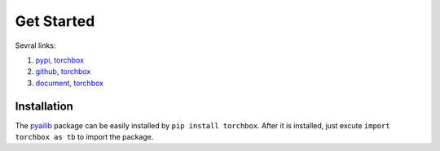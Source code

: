 Get Started
============

Sevral links:

#. `pypi, torchbox <https://pypi.org/project/torchbox/>`_

#. `github, torchbox <https://github.com/antsfamily/torchbox/>`_

#. `document, torchbox <https://iridescent.ink/torchbox/>`_


Installation
-------------

The `pyailib <https://pypi.org/project/torchbox/>`_ package can be easily installed by ``pip install torchbox``. After it is installed, just excute ``import torchbox as tb`` to import the package.


